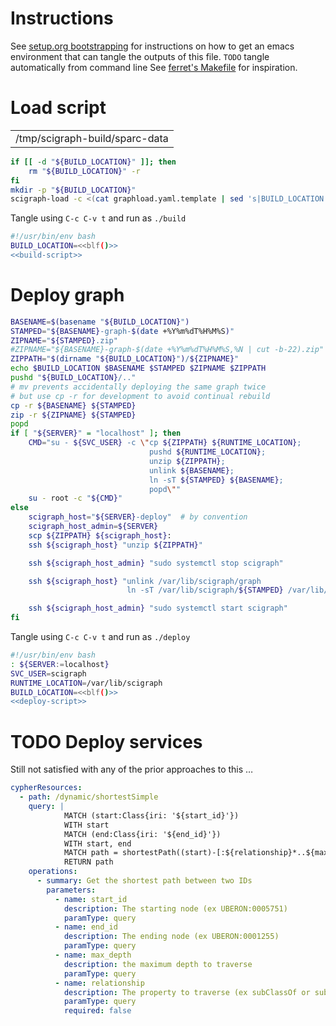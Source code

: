 * Instructions
  See [[https://github.com/SciCrunch/sparc-curation/blob/master/docs/setup.org#bootstrapping-this-setuporg-file][setup.org bootstrapping]]
  for instructions on how to get an emacs environment that can tangle the outputs of this file.
  =TODO= tangle automatically from command line
  See [[https://github.com/nakkaya/ferret/blob/7a374f52b90b1ec813eb027adf4beaaa16751c09/Makefile#L35][ferret's Makefile]]
  for inspiration.

* Load script
  #+NAME: build-location
  | /tmp/scigraph-build/sparc-data |

  #+NAME: build-script
  #+begin_src bash :eval never :results output :var BUILD_LOCATION=build-location
    if [[ -d "${BUILD_LOCATION}" ]]; then
        rm "${BUILD_LOCATION}" -r
    fi
    mkdir -p "${BUILD_LOCATION}"
    scigraph-load -c <(cat graphload.yaml.template | sed 's|BUILD_LOCATION|'"${BUILD_LOCATION}"'|g' )
  #+end_src

  #+NAME: blf
  #+begin_src elisp :results value :var build-location=build-location :exports none
    (caar build-location)
  #+end_src

  Tangle using =C-c C-v t= and run as =./build=
  #+NAME: build
  #+HEADER: :eval never :noweb yes :tangle build :tangle-mode (identity #o755)
  #+begin_src bash
    #!/usr/bin/env bash
    BUILD_LOCATION=<<blf()>>
    <<build-script>>
  #+end_src

* Deploy graph
  #+NAME: deploy-script
  #+HEADER: :var SERVER=localhost RUNTIME_LOCATION=/var/lib/scigraph SVC_USER=scigraph
  #+begin_src bash :eval never :results output :var BUILD_LOCATION=build-location 
    BASENAME=$(basename "${BUILD_LOCATION}")
    STAMPED="${BASENAME}-graph-$(date +%Y%m%dT%H%M%S)"
    ZIPNAME="${STAMPED}.zip" 
    #ZIPNAME="${BASENAME}-graph-$(date +%Y%m%dT%H%M%S,%N | cut -b-22).zip"   # overkill
    ZIPPATH="$(dirname "${BUILD_LOCATION}")/${ZIPNAME}"
    echo $BUILD_LOCATION $BASENAME $STAMPED $ZIPNAME $ZIPPATH
    pushd "${BUILD_LOCATION}/.."
    # mv prevents accidentally deploying the same graph twice
    # but use cp -r for development to avoid continual rebuild
    cp -r ${BASENAME} ${STAMPED}
    zip -r ${ZIPNAME} ${STAMPED}
    popd
    if [ "${SERVER}" = "localhost" ]; then
        CMD="su - ${SVC_USER} -c \"cp ${ZIPPATH} ${RUNTIME_LOCATION};
                                   pushd ${RUNTIME_LOCATION};
                                   unzip ${ZIPPATH};
                                   unlink ${BASENAME};
                                   ln -sT ${STAMPED} ${BASENAME};
                                   popd\""
        su - root -c "${CMD}"
    else
        scigraph_host="${SERVER}-deploy"  # by convention
        scigraph_host_admin=${SERVER}
        scp ${ZIPPATH} ${scigraph_host}:
        ssh ${scigraph_host} "unzip ${ZIPPATH}"

        ssh ${scigraph_host_admin} "sudo systemctl stop scigraph"

        ssh ${scigraph_host} "unlink /var/lib/scigraph/graph
                              ln -sT /var/lib/scigraph/${STAMPED} /var/lib/scigraph/graph"

        ssh ${scigraph_host_admin} "sudo systemctl start scigraph"
    fi
  #+end_src

  Tangle using =C-c C-v t= and run as =./deploy=
  #+NAME: deploy
  #+HEADER: :eval never :noweb yes :tangle deploy :tangle-mode (identity #o755)
  #+begin_src bash
    #!/usr/bin/env bash
    : ${SERVER:=localhost}
    SVC_USER=scigraph
    RUNTIME_LOCATION=/var/lib/scigraph
    BUILD_LOCATION=<<blf()>>
    <<deploy-script>>
  #+end_src

* TODO Deploy services
  Still not satisfied with any of the prior approaches to this ...
  #+NAME: cypher-resources
  #+begin_src yaml
    cypherResources:
      - path: /dynamic/shortestSimple
        query: |
                MATCH (start:Class{iri: '${start_id}'})
                WITH start
                MATCH (end:Class{iri: '${end_id}'})
                WITH start, end
                MATCH path = shortestPath((start)-[:${relationship}*..${max_depth}]->(end))
                RETURN path
        operations:
          - summary: Get the shortest path between two IDs
            parameters:
              - name: start_id
                description: The starting node (ex UBERON:0005751)
                paramType: query
              - name: end_id
                description: The ending node (ex UBERON:0001255)
                paramType: query
              - name: max_depth
                description: the maximum depth to traverse
                paramType: query
              - name: relationship
                description: The property to traverse (ex subClassOf or subClassOf|partOf|isA)
                paramType: query
                required: false
  #+end_src

